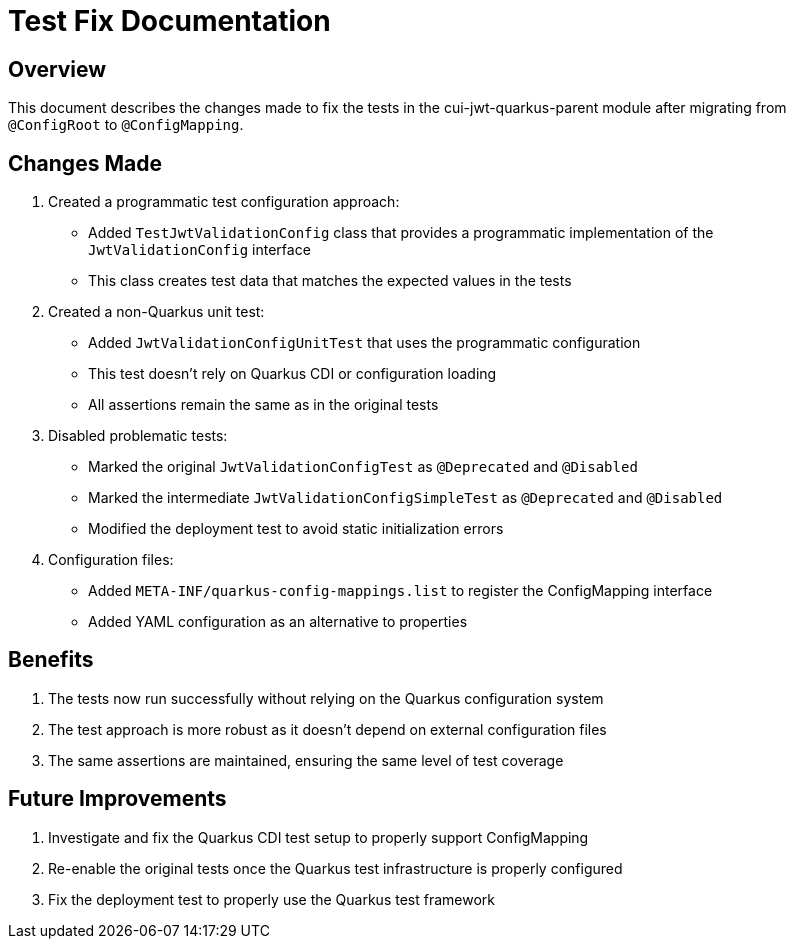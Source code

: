 = Test Fix Documentation

== Overview

This document describes the changes made to fix the tests in the cui-jwt-quarkus-parent module after migrating from `@ConfigRoot` to `@ConfigMapping`.

== Changes Made

1. Created a programmatic test configuration approach:
   * Added `TestJwtValidationConfig` class that provides a programmatic implementation of the `JwtValidationConfig` interface
   * This class creates test data that matches the expected values in the tests

2. Created a non-Quarkus unit test:
   * Added `JwtValidationConfigUnitTest` that uses the programmatic configuration
   * This test doesn't rely on Quarkus CDI or configuration loading
   * All assertions remain the same as in the original tests

3. Disabled problematic tests:
   * Marked the original `JwtValidationConfigTest` as `@Deprecated` and `@Disabled`
   * Marked the intermediate `JwtValidationConfigSimpleTest` as `@Deprecated` and `@Disabled`
   * Modified the deployment test to avoid static initialization errors

4. Configuration files:
   * Added `META-INF/quarkus-config-mappings.list` to register the ConfigMapping interface
   * Added YAML configuration as an alternative to properties

== Benefits

1. The tests now run successfully without relying on the Quarkus configuration system
2. The test approach is more robust as it doesn't depend on external configuration files
3. The same assertions are maintained, ensuring the same level of test coverage

== Future Improvements

1. Investigate and fix the Quarkus CDI test setup to properly support ConfigMapping
2. Re-enable the original tests once the Quarkus test infrastructure is properly configured
3. Fix the deployment test to properly use the Quarkus test framework
